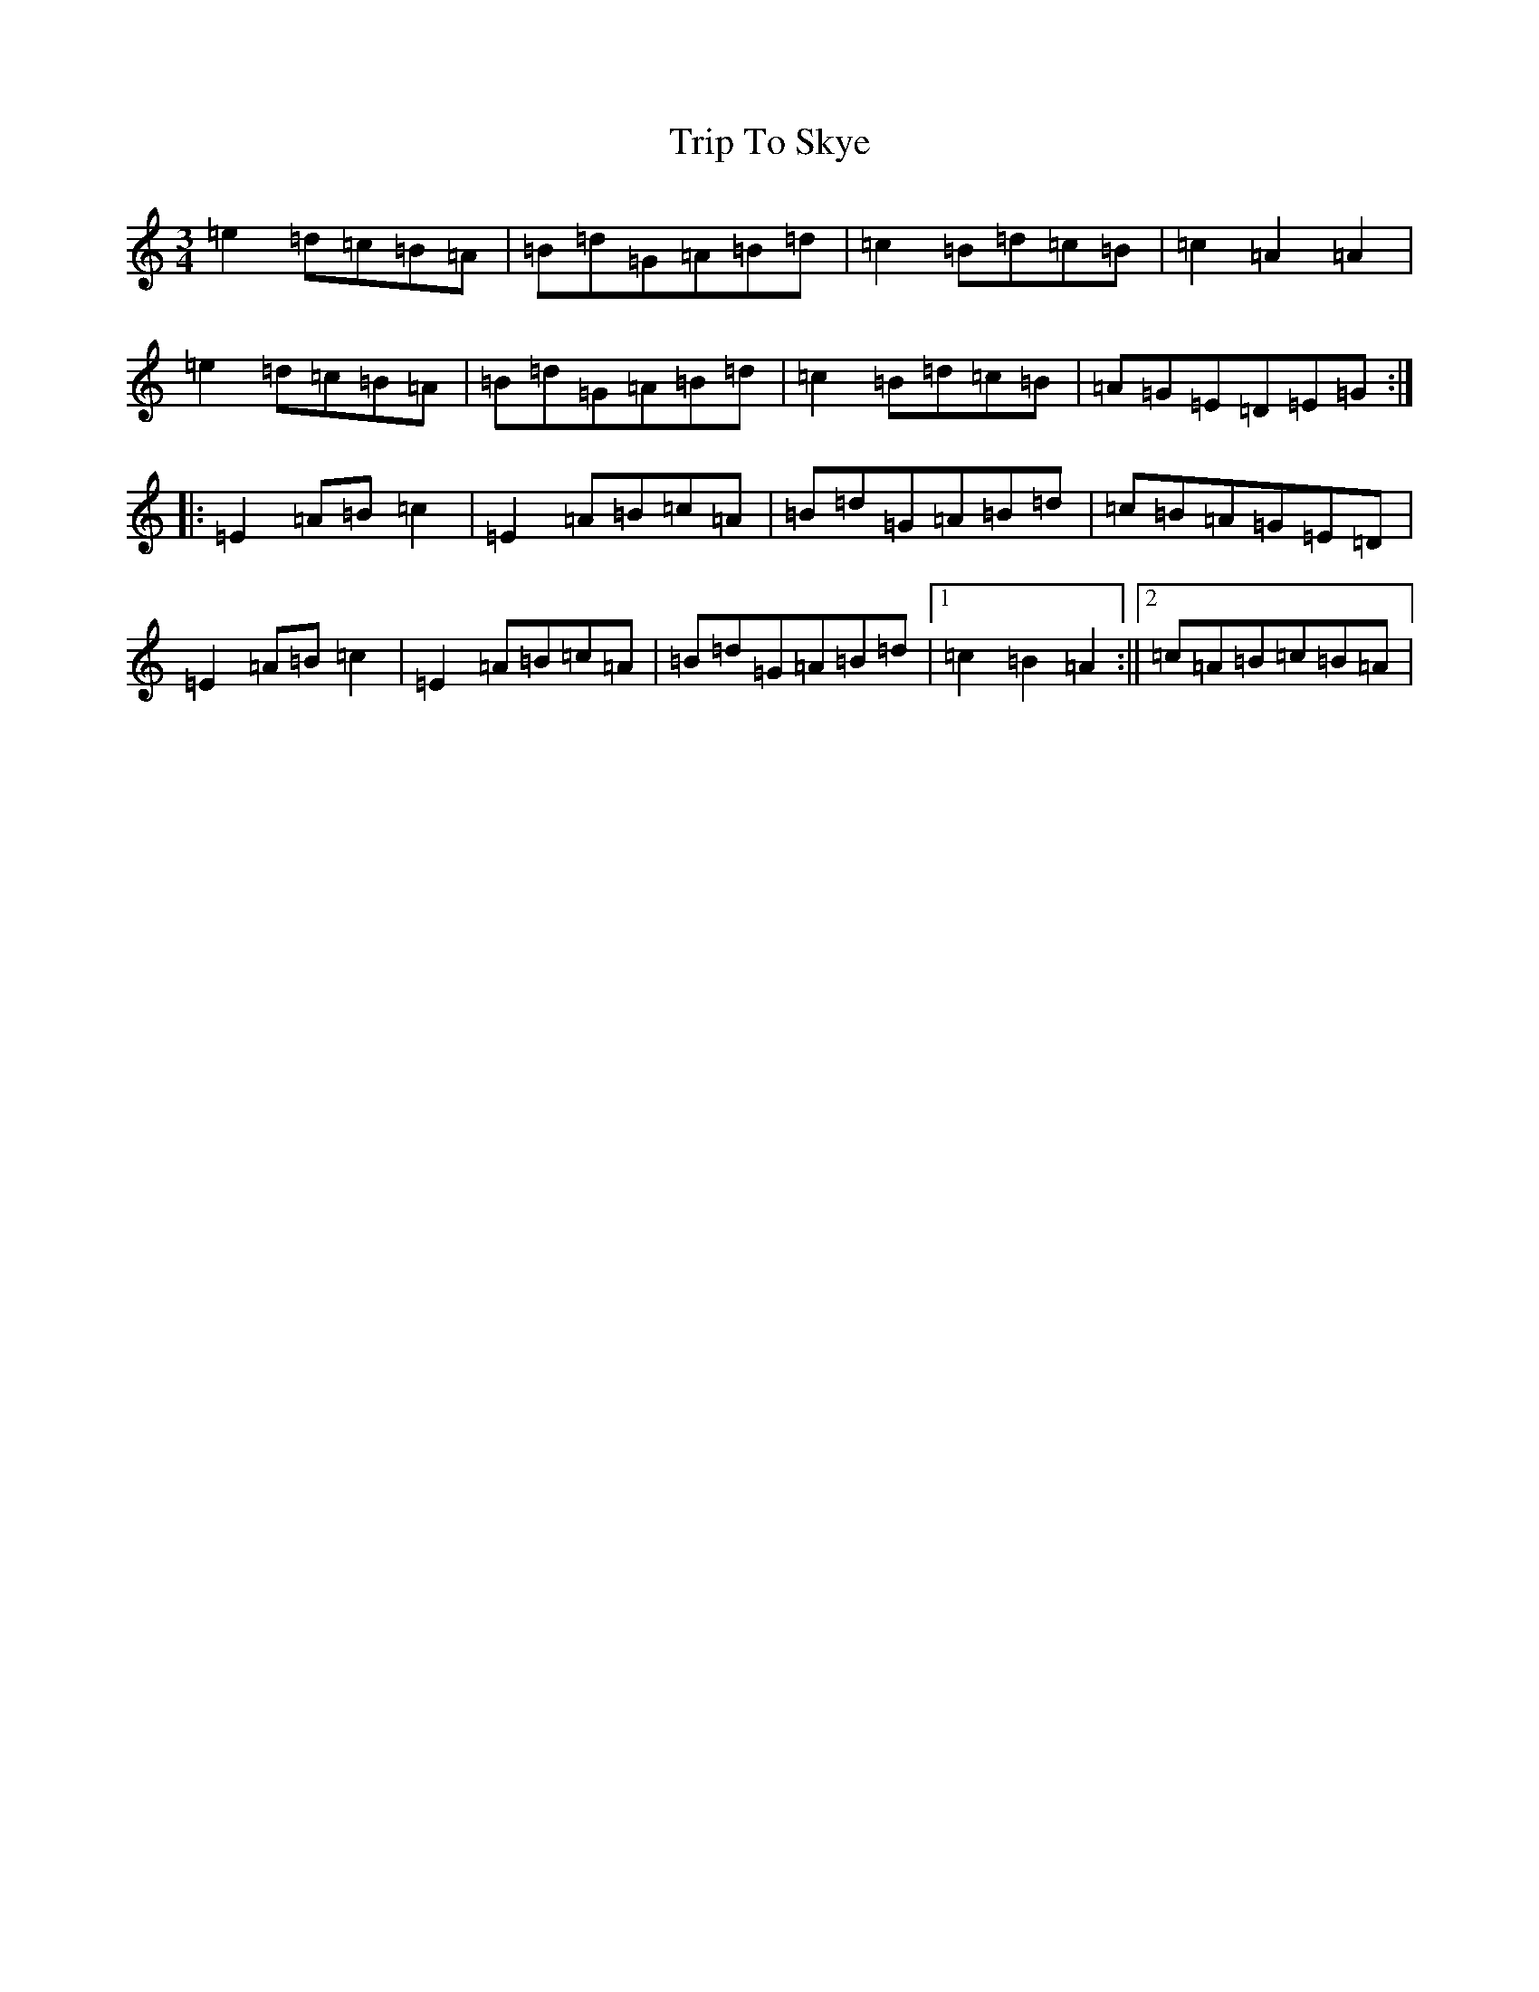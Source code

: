 X: 21578
T: Trip To Skye
S: https://thesession.org/tunes/3363#setting3363
Z: C Major
R: waltz
M: 3/4
L: 1/8
K: C Major
=e2=d=c=B=A|=B=d=G=A=B=d|=c2=B=d=c=B|=c2=A2=A2|=e2=d=c=B=A|=B=d=G=A=B=d|=c2=B=d=c=B|=A=G=E=D=E=G:||:=E2=A=B=c2|=E2=A=B=c=A|=B=d=G=A=B=d|=c=B=A=G=E=D|=E2=A=B=c2|=E2=A=B=c=A|=B=d=G=A=B=d|1=c2=B2=A2:||2=c=A=B=c=B=A|